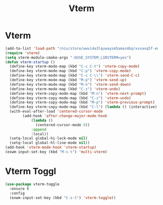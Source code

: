 #+TITLE: Vterm
#+PROPERTY: header-args      :tangle "../config-elisp/vterm.el"
* Vterm
#+BEGIN_SRC emacs-lisp
(add-to-list 'load-path "/nix/store/wwvi4a3lqvwaysm5amas4bqrxvxaxq5f-emacs-vterm-20230217.228/share/emacs/site-lisp/elpa/vterm-20230217.228")
(require 'vterm)
(setq vterm-module-cmake-args "-DUSE_SYSTEM_LIBVTERM=yes")
(defun vterm-startup ()
  (define-key vterm-mode-map (kbd "C-c C-t") 'vterm-copy-mode)
  (define-key vterm-mode-map (kbd "C-p") 'vterm-copy-mode)
  (define-key vterm-mode-map (kbd "C-c C-\\") 'vterm-send-C-c)
  (define-key vterm-mode-map (kbd "M-p") 'vterm-send-up)
  (define-key vterm-mode-map (kbd "M-n") 'vterm-send-down)
  (define-key vterm-mode-map (kbd "C-z") 'vterm-undo)
  (define-key vterm-copy-mode-map (kbd "M-n") 'vterm-next-prompt)
  (define-key vterm-copy-mode-map (kbd "C-z") 'vterm-undo)
  (define-key vterm-copy-mode-map (kbd "M-p") 'vterm-previous-prompt)
  (define-key vterm-copy-mode-map (kbd "C-l") (lambda () (interactive) (vterm-copy-mode -1) (vterm-clear)))
  (with-eval-after-load 'centered-cursor-mode
        (add-hook 'after-change-major-mode-hook
            (lambda ()
              (centered-cursor-mode 0))
            :append
            :local))
  (setq-local global-hi-lock-mode nil)
  (setq-local global-hl-line-mode nil))
(add-hook 'vterm-mode-hook 'vterm-startup)
(exwm-input-set-key (kbd "M-s-t") 'multi-vterm)
#+END_SRC
* Vterm Toggl
#+BEGIN_SRC emacs-lisp
(use-package vterm-toggle
  :ensure t
  :config
  (exwm-input-set-key (kbd "C-s-t") 'vterm-toggle))
#+END_SRC
